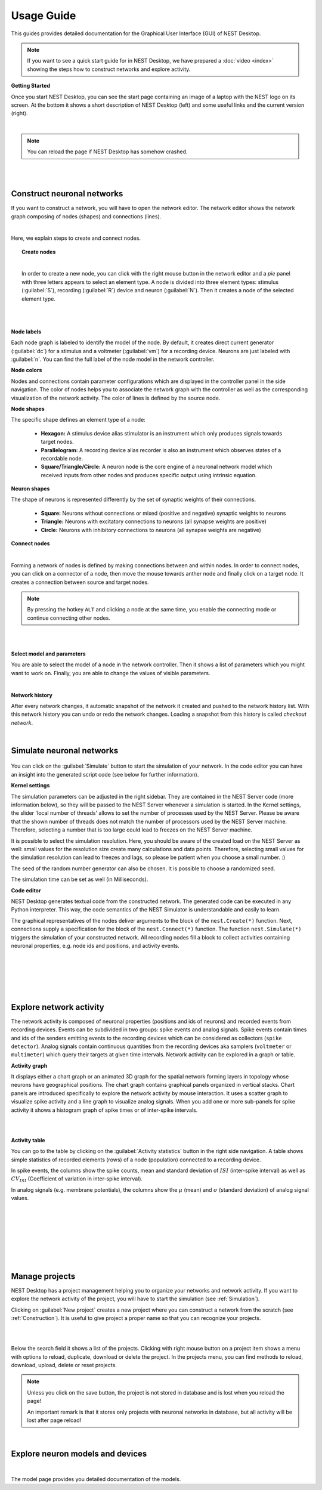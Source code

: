 Usage Guide
===========

This guides provides detailed documentation for the Graphical User Interface (GUI) of NEST Desktop.

.. note::
  If you want to see a quick start guide for in NEST Desktop, we have prepared a :doc:`video <index>` showing the steps how to construct networks and explore activity.

**Getting Started**

Once you start NEST Desktop, you can see the start page containing an image of a laptop with the NEST logo on its screen.
At the bottom it shows a short description of NEST Desktop (left) and some useful links and the current version (right).

.. image:: ../_static/img/screenshots/start-page.png
  :width: 100%

|

.. note::
  You can reload the page if NEST Desktop has somehow crashed.

|
|

.. _Construction:

Construct neuronal networks
---------------------------

If you want to construct a network, you will have to open the network editor.
The network editor shows the network graph composing of nodes (shapes) and connections (lines).

.. image:: ../_static/img/screenshots/network-editor.png
  :width: 100%

|


Here, we explain steps to create and connect nodes.

.. topic:: Create nodes

  .. image:: ../_static/img/gif/create-nodes.gif
    :align: left

  |

  In order to create a new node, you can click with the right mouse button in the network editor and a `pie` panel  with three letters appears to select an element type.
  A node is divided into three element types: stimulus (:guilabel:`S`), recording (:guilabel:`R`) device and neuron (:guilabel:`N`).
  Then it creates a node of the selected element type.

|
|

**Node labels**

Each node graph is labeled to identify the model of the node.
By default, it creates direct current generator (:guilabel:`dc`) for a stimulus and a voltmeter (:guilabel:`vm`) for a recording device.
Neurons are just labeled with :guilabel:`n`.
You can find the full label of the node model in the network controller.

.. image:: ../_static/img/screenshots/node-shapes.png
  :align: right

**Node colors**

Nodes and connections contain parameter configurations which are displayed in the controller panel in the side navigation.
The color of nodes helps you to associate the network graph with the controller as well as the corresponding visualization of the network activity.
The color of lines is defined by the source node.

**Node shapes**

The specific shape defines an element type of a node:

  - **Hexagon:** A stimulus device alias stimulator is an instrument which only produces signals towards target nodes.
  - **Parallelogram:** A recording device alias recorder is also an instrument which observes states of a recordable node.
  - **Square/Triangle/Circle:** A neuron node is the core engine of a neuronal network model which received inputs from other nodes and produces specific output using intrinsic equation.

**Neuron shapes**

.. image:: ../_static/img/screenshots/neuron-shapes.png
  :align: right

The shape of neurons is represented differently by the set of synaptic weights of their connections.

  - **Square:** Neurons without connections or mixed (positive and negative) synaptic weights to neurons
  - **Triangle:** Neurons with excitatory connections to neurons (all synapse weights are positive)
  - **Circle:** Neurons with inhibitory connections to neurons (all synapse weights are negative)


**Connect nodes**

.. image:: ../_static/img/gif/connect-nodes.gif
  :width: 240px
  :align: left

|

Forming a network of nodes is defined by making connections between and within nodes.
In order to connect nodes, you can click on a connector of a node, then move the mouse towards anther node and finally click on a target node.
It creates a connection between source and target nodes.

.. note::
  By pressing the hotkey ``ALT`` and clicking a node at the same time,
  you enable the connecting mode or continue connecting other nodes.

|
|



**Select model and parameters**

.. image:: ../_static/img/gif/edit-node.gif
  :width: 320px
  :align: right


You are able to select the model of a node in the network controller.
Then it shows a list of parameters which you might want to work on.
Finally, you are able to change the values of visible parameters.

|

**Network history**

.. image:: ../_static/img/gif/network-history.gif
  :align: right

After every network changes, it automatic snapshot of the network it created and pushed to the network history list.
With this network history you can undo or redo the network changes.
Loading a snapshot from this history is called `checkout network`.

|

.. _Simulation:

Simulate neuronal networks
--------------------------

  .. image:: ../_static/img/gif/simulation-button.gif
    :align: right

You can click on the :guilabel:`Simulate` button to start the simulation of your network.
In the code editor you can have an insight into the generated script code (see below for further information).



**Kernel settings**

.. image:: ../_static/img/screenshots/kernel-settings.png
  :width: 360px
  :align: right

The simulation parameters can be adjusted in the right sidebar.
They are contained in the NEST Server code (more information below), so they will be passed to the NEST Server whenever a simulation is started.
In the Kernel settings, the slider 'local number of threads' allows to set the number of processes used by the NEST Server.
Please be aware that the shown number of threads does not match the number of processors used by the NEST Server machine.
Therefore, selecting a number that is too large could lead to freezes on the NEST Server machine.

It is possible to select the simulation resolution.
Here, you should be aware of the created load on the NEST Server as well: small values for the resolution size create many calculations and data points.
Therefore, selecting small values for the simulation resolution can lead to freezes and lags, so please be patient when you choose a small number. :)

The seed of the random number generator can also be chosen.
It is possible to choose a randomized seed.

The simulation time can be set as well (in Milliseconds).



**Code editor**

.. image:: ../_static/img/screenshots/code-editor.png
  :width: 360px
  :align: right

NEST Desktop generates textual code from the constructed network.
The generated code can be executed in any Python interpreter.
This way, the code semantics of the NEST Simulator is understandable and easily to learn.

The graphical representatives of the nodes deliver arguments to the block of the ``nest.Create(*)`` function.
Next, connections supply a specification for the block of the ``nest.Connect(*)`` function.
The function ``nest.Simulate(*)`` triggers the simulation of your constructed network.
All recording nodes fill a block to collect activities containing neuronal properties, e.g. node ids and positions, and activity events.

|
|
|
|
|

Explore network activity
------------------------

.. image:: ../_static/img/screenshots/activity-explorer.png
  :width: 100%

The network activity is composed of neuronal properties (positions and ids of neurons) and recorded events from recording devices.
Events can be subdivided in two groups: spike events and analog signals.
Spike events contain times and ids of the senders emitting events to the recording devices which can be considered as collectors (``spike detector``).
Analog signals contain continuous quantities from the recording devices aka samplers (``voltmeter`` or ``multimeter``) which query their targets at given time intervals.
Network activity can be explored in a graph or table.

**Activity graph**

.. image:: ../_static/img/screenshots/activity-graph.png
  :width: 360px
  :align: left

It displays either a chart graph or an animated 3D graph for the spatial network forming layers in topology whose neurons have geographical positions.
The chart graph contains graphical panels organized in vertical stacks.
Chart panels are introduced specifically to explore the network activity by mouse interaction.
It uses a scatter graph to visualize spike activity and a line graph to visualize analog signals.
When you add one or more sub-panels for spike activity it shows a histogram graph of spike times or of inter-spike intervals.

|
|

**Activity table**

.. image:: ../_static/img/screenshots/activity-table.png
  :width: 320px
  :align: right

You can go to the table by clicking on the :guilabel:`Activity statistics` button in the right side navigation.
A table shows simple statistics of recorded elements (rows) of a node (population) connected to a recording device.

In spike events, the columns show the spike counts, mean and standard deviation of :math:`ISI` (inter-spike interval) as well as :math:`CV_{ISI}` (Coefficient of variation in inter-spike interval).

In analog signals (e.g. membrane potentials), the columns show the :math:`\mu` (mean) and :math:`\sigma` (standard deviation) of analog signal values.


|
|
|
|
|
|
|

Manage projects
---------------

.. image:: ../_static/img/gif/manage-projects.gif
  :width: 320px
  :align: left

NEST Desktop has a project management helping you to organize your networks and network activity.
If you want to explore the network activity of the project, you will have to start the simulation (see :ref:`Simulation`).

Clicking on :guilabel:`New project` creates a new project where you can construct a network from the scratch (see :ref:`Construction`).
It is useful to give project a proper name so that you can recognize your projects.

|
|

Below the search field it shows a list of the projects.
Clicking with right mouse button on a project item shows a menu with options to reload, duplicate, download or delete the project.
In the projects menu, you can find methods to reload, download, upload, delete or reset projects.

.. note::
  Unless you click on the save button, the project is not stored in database and is lost when you reload the page!

  An important remark is that it stores only projects with neuronal networks in database, but all activity will be lost after page reload!


|

Explore neuron models and devices
---------------------------------

.. image:: ../_static/img/screenshots/explore-models.png
  :width: 100%

|

The model page provides you detailed documentation of the models.
